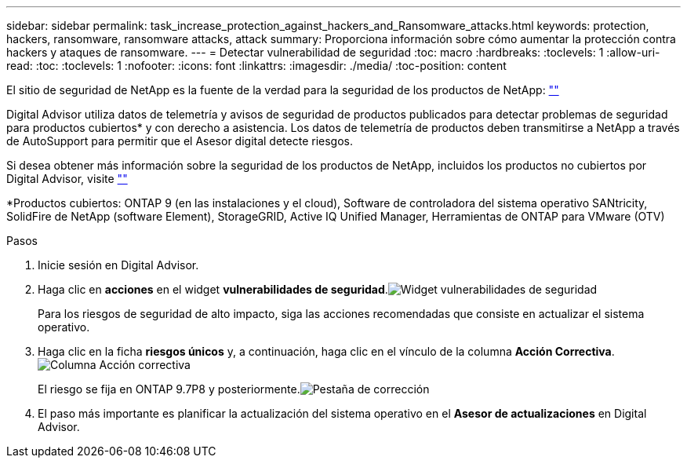 ---
sidebar: sidebar 
permalink: task_increase_protection_against_hackers_and_Ransomware_attacks.html 
keywords: protection, hackers, ransomware, ransomware attacks, attack 
summary: Proporciona información sobre cómo aumentar la protección contra hackers y ataques de ransomware. 
---
= Detectar vulnerabilidad de seguridad
:toc: macro
:hardbreaks:
:toclevels: 1
:allow-uri-read: 
:toc: 
:toclevels: 1
:nofooter: 
:icons: font
:linkattrs: 
:imagesdir: ./media/
:toc-position: content


[role="lead"]
El sitio de seguridad de NetApp es la fuente de la verdad para la seguridad de los productos de NetApp: link:https://security.netapp.com[""]

Digital Advisor utiliza datos de telemetría y avisos de seguridad de productos publicados para detectar problemas de seguridad para productos cubiertos* y con derecho a asistencia. Los datos de telemetría de productos deben transmitirse a NetApp a través de AutoSupport para permitir que el Asesor digital detecte riesgos.

Si desea obtener más información sobre la seguridad de los productos de NetApp, incluidos los productos no cubiertos por Digital Advisor, visite link:https://security.netapp.com[""]

*Productos cubiertos: ONTAP 9 (en las instalaciones y el cloud), Software de controladora del sistema operativo SANtricity, SolidFire de NetApp (software Element), StorageGRID, Active IQ Unified Manager, Herramientas de ONTAP para VMware (OTV)

.Pasos
. Inicie sesión en Digital Advisor.
. Haga clic en *acciones* en el widget *vulnerabilidades de seguridad*.image:Security_Image 1 Ransomware attacks.png["Widget vulnerabilidades de seguridad"]
+
Para los riesgos de seguridad de alto impacto, siga las acciones recomendadas que consiste en actualizar el sistema operativo.

. Haga clic en la ficha *riesgos únicos* y, a continuación, haga clic en el vínculo de la columna *Acción Correctiva*.image:Corrective Action_Image 2 Ransomware attacks.png["Columna Acción correctiva"]
+
El riesgo se fija en ONTAP 9.7P8 y posteriormente.image:Remediations_Image 3 Ransomware attacks.png["Pestaña de corrección"]

. El paso más importante es planificar la actualización del sistema operativo en el *Asesor de actualizaciones* en Digital Advisor.

